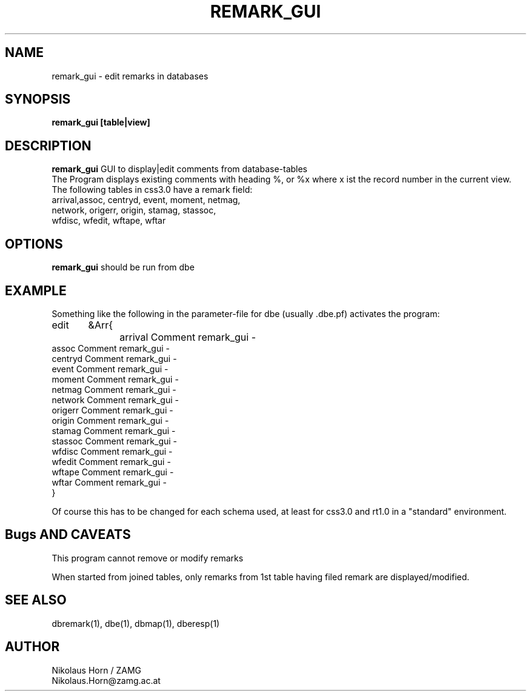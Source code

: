 .TH REMARK_GUI 1 "7/30/2002" "Antelope Contrib" "User Commands"
.SH NAME
remark_gui \- edit remarks in databases
.SH SYNOPSIS
.nf
\fBremark_gui\fP \fB[table|view]\fP
.fi
.SH DESCRIPTION
\fBremark_gui\fP GUI to display|edit comments from database-tables
.br
The Program displays existing comments with heading %,
or %x where x ist the record number in the current view.
.br
The following tables in css3.0 have a remark field:
.br
.nf
arrival,assoc, centryd, event, moment, netmag, 
network, origerr, origin, stamag, stassoc, 
wfdisc, wfedit, wftape, wftar
.fi
.SH OPTIONS
\fBremark_gui\fP should be run from dbe
.SH EXAMPLE
.nf
Something like the following in the parameter-file for dbe (usually .dbe.pf) activates the program:
edit	&Arr{
		arrival Comment remark_gui -
        assoc   Comment remark_gui -
        centryd Comment remark_gui -
        event   Comment remark_gui -
        moment  Comment remark_gui -
        netmag  Comment remark_gui -
        network Comment remark_gui -
        origerr Comment remark_gui -
        origin  Comment remark_gui -
        stamag  Comment remark_gui -
        stassoc Comment remark_gui -
        wfdisc  Comment remark_gui -
        wfedit  Comment remark_gui -
        wftape  Comment remark_gui -
        wftar   Comment remark_gui -
}	

Of course this has to be changed for each schema used, at least for css3.0 and rt1.0 in a "standard" environment.
.fi
.SH Bugs AND CAVEATS
This program cannot remove or modify remarks

When started from joined tables, only remarks from 1st table having filed remark are displayed/modified.
.SH "SEE ALSO"
.nf
dbremark(1), dbe(1), dbmap(1), dberesp(1) 
.fi
.SH AUTHOR
Nikolaus Horn / ZAMG
.br
Nikolaus.Horn@zamg.ac.at
